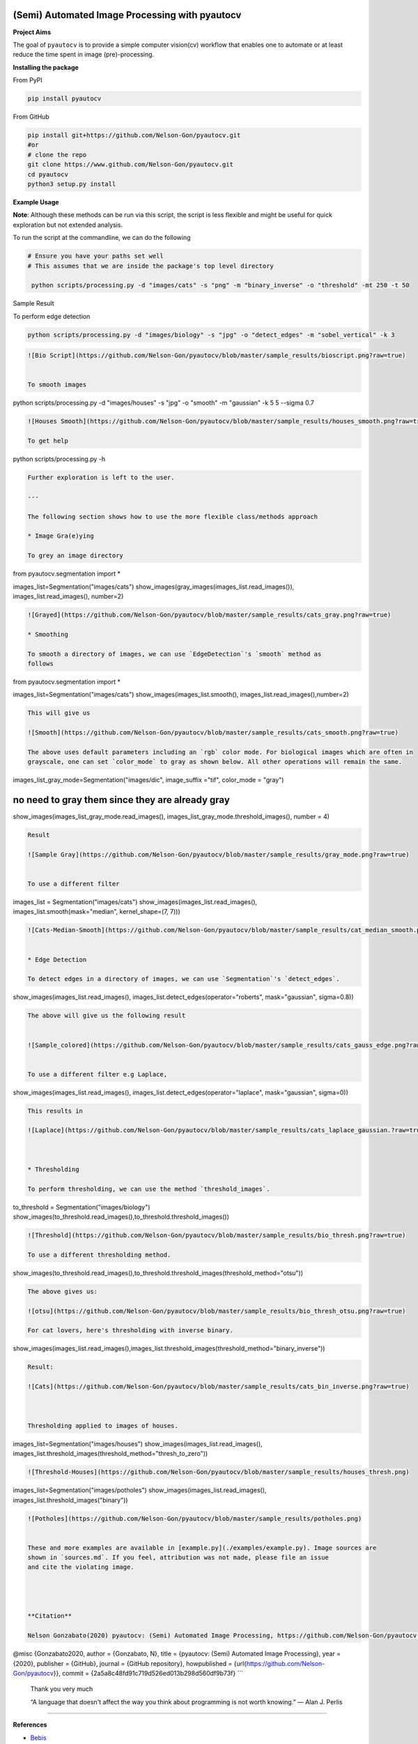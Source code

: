 
(Semi) Automated Image Processing with pyautocv
===============================================


.. image:: https://www.repostatus.org/badges/latest/active.svg
   :target: https://www.repostatus.org/badges/latest/active.svg
   :alt: Stage
 
.. image:: https://zenodo.org/badge/DOI/10.5281/zenodo.3766956.svg
   :target: https://doi.org/10.5281/zenodo.3766956
   :alt: DOI


.. image:: https://github.com/Nelson-Gon/pyautocv/workflows/Test-Package/badge.svg
   :target: https://github.com/Nelson-Gon/pyautocv/workflows/Test-Package/badge.svg
   :alt: Test-Package


.. image:: https://travis-ci.com/Nelson-Gon/pyautocv.svg?branch=master
   :target: https://travis-ci.com/Nelson-Gon/pyautocv.svg?branch=master
   :alt: Travis Build


.. image:: https://badge.fury.io/py/pyautocv.svg
   :target: https://pypi.python.org/pypi/pyautocv/
   :alt: PyPI version fury.io


.. image:: https://img.shields.io/pypi/l/pyautocv.svg
   :target: https://pypi.python.org/pypi/pyautocv/
   :alt: PyPI license


.. image:: https://img.shields.io/pypi/dm/pyautocv.svg
   :target: https://pypi.python.org/pypi/pyautocv/
   :alt: PyPI Downloads Month


.. image:: https://img.shields.io/badge/Maintained%3F-yes-green.svg
   :target: https://GitHub.com/Nelson-Gon/pyautocv/graphs/commit-activity
   :alt: Maintenance


.. image:: https://img.shields.io/github/last-commit/Nelson-Gon/pyautocv.svg
   :target: https://github.com/Nelson-Gon/pyautocv/commits/master
   :alt: GitHub last commit


.. image:: https://img.shields.io/github/issues/Nelson-Gon/pyautocv.svg
   :target: https://GitHub.com/Nelson-Gon/pyautocv/issues/
   :alt: GitHub issues


.. image:: https://img.shields.io/github/issues-closed/Nelson-Gon/pyautocv.svg
   :target: https://GitHub.com/Nelson-Gon/pyautocv/issues?q=is%3Aissue+is%3Aclosed
   :alt: GitHub issues-closed


.. image:: https://img.shields.io/badge/license-MIT-blue.svg
   :target: https://github.com/Nelson-Gon/pyautocv/blob/master/LICENSE
   :alt: license


**Project Aims**

The goal of ``pyautocv`` is to provide a simple computer vision(cv) workflow that enables one to automate 
or at least reduce the time spent in image (pre)-processing. 

**Installing the package**

From PyPI

.. code-block::


   pip install pyautocv

From GitHub

.. code-block::

   pip install git+https://github.com/Nelson-Gon/pyautocv.git
   #or
   # clone the repo
   git clone https://www.github.com/Nelson-Gon/pyautocv.git
   cd pyautocv
   python3 setup.py install

**Example Usage**

**Note**\ : Although these methods can be run via this script, the script is less flexible and might be useful for quick
exploration but not extended analysis. 

To run the script at the  commandline, we can do the following

.. code-block::


   # Ensure you have your paths set well
   # This assumes that we are inside the package's top level directory

    python scripts/processing.py -d "images/cats" -s "png" -m "binary_inverse" -o "threshold" -mt 250 -t 50

Sample Result


.. image:: https://github.com/Nelson-Gon/pyautocv/blob/master/sample_script.png?raw=true
   :target: https://github.com/Nelson-Gon/pyautocv/blob/master/sample_script.png?raw=true
   :alt: Command Line Script


To perform edge detection

.. code-block::


   python scripts/processing.py -d "images/biology" -s "jpg" -o "detect_edges" -m "sobel_vertical" -k 3

.. code-block::


   ![Bio Script](https://github.com/Nelson-Gon/pyautocv/blob/master/sample_results/bioscript.png?raw=true)


   To smooth images

python scripts/processing.py -d "images/houses" -s "jpg" -o "smooth" -m "gaussian" -k 5 5 --sigma 0.7

.. code-block::


   ![Houses Smooth](https://github.com/Nelson-Gon/pyautocv/blob/master/sample_results/houses_smooth.png?raw=true)

   To get help

python scripts/processing.py -h 

.. code-block::


   Further exploration is left to the user.

   ---

   The following section shows how to use the more flexible class/methods approach

   * Image Gra(e)ying

   To grey an image directory

from pyautocv.segmentation import *

images_list=Segmentation("images/cats")
show_images(gray_images(images_list.read_images()), images_list.read_images(), number=2)

.. code-block::

   ![Grayed](https://github.com/Nelson-Gon/pyautocv/blob/master/sample_results/cats_gray.png?raw=true)

   * Smoothing

   To smooth a directory of images, we can use `EdgeDetection`'s `smooth` method as
   follows

from pyautocv.segmentation import *

images_list=Segmentation("images/cats")
show_images(images_list.smooth(), images_list.read_images(),number=2)

.. code-block::


   This will give us

   ![Smooth](https://github.com/Nelson-Gon/pyautocv/blob/master/sample_results/cats_smooth.png?raw=true)

   The above uses default parameters including an `rgb` color mode. For biological images which are often in 
   grayscale, one can set `color_mode` to gray as shown below. All other operations will remain the same.

images_list_gray_mode=Segmentation("images/dic", image_suffix ="tif", color_mode = "gray")

no need to gray them since they are already gray
================================================

show_images(images_list_gray_mode.read_images(), images_list_gray_mode.threshold_images(), number = 4)

.. code-block::


   Result

   ![Sample Gray](https://github.com/Nelson-Gon/pyautocv/blob/master/sample_results/gray_mode.png?raw=true)


   To use a different filter

images_list = Segmentation("images/cats")
show_images(images_list.read_images(), images_list.smooth(mask="median", kernel_shape=(7, 7)))

.. code-block::


   ![Cats-Median-Smooth](https://github.com/Nelson-Gon/pyautocv/blob/master/sample_results/cat_median_smooth.png?raw=true)


   * Edge Detection 

   To detect edges in a directory of images, we can use `Segmentation`'s `detect_edges`.

show_images(images_list.read_images(), images_list.detect_edges(operator="roberts", mask="gaussian", sigma=0.8))

.. code-block::


   The above will give us the following result


   ![Sample_colored](https://github.com/Nelson-Gon/pyautocv/blob/master/sample_results/cats_gauss_edge.png?raw=true)


   To use a different filter e.g Laplace,

show_images(images_list.read_images(), images_list.detect_edges(operator="laplace", mask="gaussian", sigma=0))

.. code-block::


   This results in

   ![Laplace](https://github.com/Nelson-Gon/pyautocv/blob/master/sample_results/cats_laplace_gaussian.?raw=true)



   * Thresholding

   To perform thresholding, we can use the method `threshold_images`.

to_threshold = Segmentation("images/biology")
show_images(to_threshold.read_images(),to_threshold.threshold_images())

.. code-block::


   ![Threshold](https://github.com/Nelson-Gon/pyautocv/blob/master/sample_results/bio_thresh.png?raw=true)

   To use a different thresholding method.

show_images(to_threshold.read_images(),to_threshold.threshold_images(threshold_method="otsu"))

.. code-block::


   The above gives us:

   ![otsu](https://github.com/Nelson-Gon/pyautocv/blob/master/sample_results/bio_thresh_otsu.png?raw=true)

   For cat lovers, here's thresholding with inverse binary.

show_images(images_list.read_images(),images_list.threshold_images(threshold_method="binary_inverse"))

.. code-block::


   Result:

   ![Cats](https://github.com/Nelson-Gon/pyautocv/blob/master/sample_results/cats_bin_inverse.png?raw=true)



   Thresholding applied to images of houses.

images_list=Segmentation("images/houses")
show_images(images_list.read_images(), images_list.threshold_images(threshold_method="thresh_to_zero"))

.. code-block::


   ![Threshold-Houses](https://github.com/Nelson-Gon/pyautocv/blob/master/sample_results/houses_thresh.png)

images_list=Segmentation("images/potholes")
show_images(images_list.read_images(), images_list.threshold_images("binary"))

.. code-block::


   ![Potholes](https://github.com/Nelson-Gon/pyautocv/blob/master/sample_results/potholes.png)


   These and more examples are available in [example.py](./examples/example.py). Image sources are
   shown in `sources.md`. If you feel, attribution was not made, please file an issue
   and cite the violating image.




   **Citation**

   Nelson Gonzabato(2020) pyautocv: (Semi) Automated Image Processing, https://github.com/Nelson-Gon/pyautocv.

@misc {Gonzabato2020,
author = {Gonzabato, N},
title = {pyautocv: (Semi) Automated Image Processing},
year = {2020},
publisher = {GitHub},
journal = {GitHub repository},
howpublished = {\url{https://github.com/Nelson-Gon/pyautocv}},
commit = {2a5a8c48fd91c719d526ed013b298d560df9b73f}
```

..

   Thank you very much

   “A language that doesn't affect the way you think about programming is not worth knowing.”
   ― Alan J. Perlis


----

**References**


* 
  `Bebis <https://www.cse.unr.edu/~bebis/CS791E/Notes/EdgeDetection.pdf>`_

* 
  `Standford, author unknown <https://ai.stanford.edu/~syyeung/cvweb/tutorial3.html>`_

* 
  `Funkhouser et al.,2013 <https://www.cs.princeton.edu/courses/archive/fall13/cos429/lectures/05-segmentation1>`_
